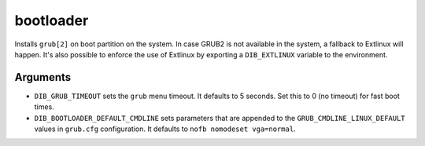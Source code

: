 ==========
bootloader
==========

Installs ``grub[2]`` on boot partition on the system. In case GRUB2 is
not available in the system, a fallback to Extlinux will happen. It's
also possible to enforce the use of Extlinux by exporting a
``DIB_EXTLINUX`` variable to the environment.

Arguments
=========

* ``DIB_GRUB_TIMEOUT`` sets the ``grub`` menu timeout.  It defaults to
  5 seconds.  Set this to 0 (no timeout) for fast boot times.

* ``DIB_BOOTLOADER_DEFAULT_CMDLINE`` sets parameters that are appended
  to the ``GRUB_CMDLINE_LINUX_DEFAULT`` values in ``grub.cfg``
  configuration. It defaults to ``nofb nomodeset vga=normal``.
